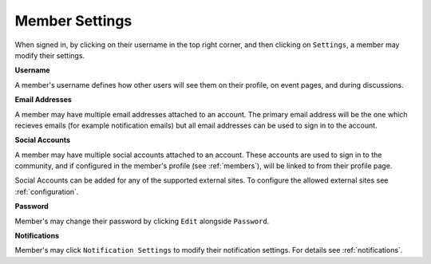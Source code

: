 .. _member_settings:

Member Settings
=================

When signed in, by clicking on their username in the top right corner, and then clicking on ``Settings``, a member may modify their settings.

**Username**

A member's username defines how other users will see them on their profile, on event pages, and during discussions.

**Email Addresses**

A member may have multiple email addresses attached to an account. The primary email address will be the one which recieves emails (for example notification emails) but all email addresses can be used to sign in to the account.

**Social Accounts**

A member may have multiple social accounts attached to an account. These accounts are used to sign in to the community, and if configured in the member's profile (see :ref:`members`), will be linked to from their profile page.

Social Accounts can be added for any of the supported external sites. To configure the allowed external sites see :ref:`configuration`.

**Password**

Member's may change their password by clicking ``Edit`` alongside ``Password``.

**Notifications**

Member's may click ``Notification Settings`` to modify their notification settings. For details see :ref:`notifications`.